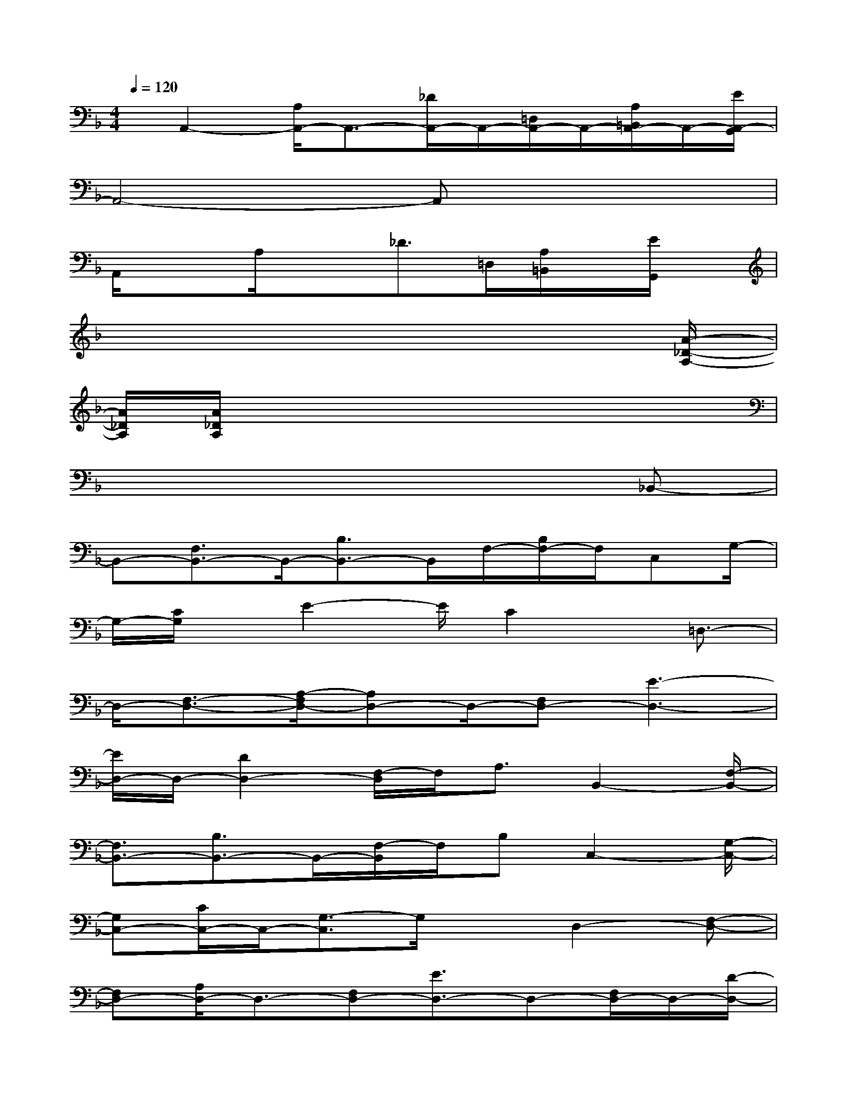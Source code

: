 X:1
T:
M:4/4
L:1/8
Q:1/4=120
K:F%1flats
V:1
x/2A,,2-[A,/2A,,/2-]A,,3/2-[_D/2A,,/2-]A,,/2-[=D,/2A,,/2-]A,,/2-[A,/2=B,,/2A,,/2-]A,,/2-[E/2A,,/2-G,,/2]|
A,,4-A,,x3|
A,,/2x3/2A,/2x3/2_D>=D,[A,/2=B,,/2]x/2[E/2G,,/2]x/2|
x6x3/2[A/2-_D/2-A,/2-]|
[A/2_D/2A,/2][A/2_D/2A,/2]x6x|
x6x_B,,-|
B,,-[F,3/2B,,3/2-]B,,/2-[B,3/2B,,3/2-]B,,/2F,/2-[B,/2F,/2-]F,/2C,G,/2-|
G,/2-[C/2G,/2]x/2E2-E/2C2x/2=D,3/2-|
D,/2-[F,3/2-D,3/2-][A,/2-F,/2D,/2-][A,D,-]D,/2-[F,D,-][E3-D,3-]|
[E/2D,/2-]D,/2-[D2D,2-][F,/2-D,/2]F,/2A,3/2B,,2-[F,/2-B,,/2-]|
[F,3/2B,,3/2-][B,3/2B,,3/2-]B,,/2-[F,/2-B,,/2]F,/2B,C,2-[G,/2-C,/2-]|
[G,C,-][C/2C,/2-]C,/2-[G,3/2-C,3/2]G,/2xD,2-[F,-D,-]|
[F,D,-][A,/2D,/2-]D,3/2-[F,D,-][E3/2D,3/2-]D,-[F,/2D,/2-]D,/2-[D/2-D,/2-]|
[D3/2-D,3/2-][D/2F,/2-D,/2-][F,/2D,/2]A,xB,,2-[F,3/2B,,3/2-]|
B,,/2-[B,B,,-]B,,/2-[F,3/2B,,3/2-]B,,/2-[D/2B,,/2-]B,,3/2-[F,B,,-][F-B,,-]|
[F/2B,,/2-]B,,/2-[F,B,,-][B,-B,,][B,F,]C,3/2-[G,2C,2-][C/2-C,/2-]